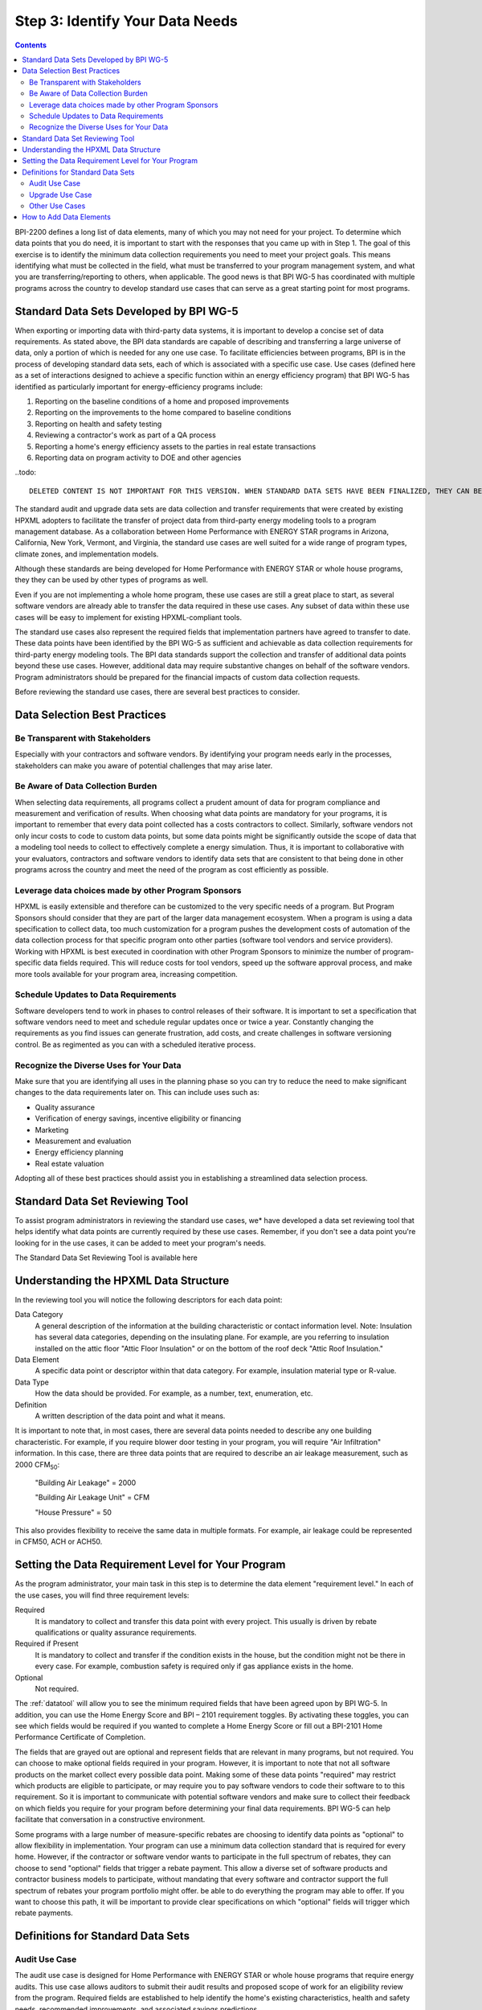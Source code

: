 .. _step3:

Step 3: Identify Your Data Needs
################################

.. todo::

    CAROLINE SHOULD REVIEW THIS SECTION FOR TONE ONCE REVISED

.. contents::

BPI-2200 defines a long list of data elements, many of which you may not need
for your project. To determine which data points that you do need, it is important
to start with the responses that you came up with in Step 1. The goal of this
exercise is to identify the minimum data collection requirements you need to
meet your project goals. This means identifying what must be collected in the
field, what must be transferred to your program management system, and what you
are transferring/reporting to others, when applicable. The good news is that
BPI WG-5 has coordinated with multiple programs across the country to develop
standard use cases that can serve as a great starting point for most programs.

Standard Data Sets Developed by BPI WG-5
****************************************

When exporting or importing data with third-party data systems, it is important
to develop a concise set of data requirements. As stated above, the BPI data
standards are capable of describing and transferring a large universe of data,
only a portion of which is needed for any one use case. To facilitate
efficiencies between programs, BPI is in the process of developing standard
data sets, each of which is associated with a specific use case. Use cases
(defined here as a set of interactions designed to achieve a specific function
within an energy efficiency program) that BPI WG-5 has identified as
particularly important for energy-efficiency programs include:

#. Reporting on the baseline conditions of a home and proposed improvements
#. Reporting on the improvements to the home compared to baseline conditions
#. Reporting on health and safety testing
#. Reviewing a contractor's work as part of a QA process
#. Reporting a home's energy efficiency assets to the parties in real estate transactions
#. Reporting data on program activity to DOE and other agencies

..todo::

    DELETED CONTENT IS NOT IMPORTANT FOR THIS VERSION. WHEN STANDARD DATA SETS HAVE BEEN FINALIZED, THEY CAN BE MENTIONED HERE

The standard audit and upgrade data sets are data collection and transfer
requirements that were created by existing HPXML adopters to facilitate the
transfer of project data from third-party energy modeling tools to a program
management database. As a collaboration between Home Performance with ENERGY STAR programs in
Arizona, California, New York, Vermont, and Virginia, the standard use cases
are well suited for a wide range of program types, climate zones, and
implementation models.

Although these standards are being developed for Home Performance with ENERGY
STAR or whole house programs, they they can be used by other types of programs
as well. 

Even if you are not implementing a whole home program, these use cases are still
a great place to start, as several software vendors are already able to
transfer the data required in these use cases. Any subset of data within these
use cases will be easy to implement for existing HPXML-compliant tools. 

The standard use cases also represent the required fields that implementation
partners have agreed to transfer to date. These data points have been
identified by the BPI WG-5 as sufficient and achievable as data collection
requirements for third-party energy modeling tools. The BPI data standards
support the collection and transfer of additional data points beyond these use
cases. However, additional data may require substantive  changes on behalf of
the software vendors. Program administrators should be prepared for the financial
impacts of custom data collection requests.  

Before reviewing the standard use cases, there are several best practices to
consider.

Data Selection Best Practices
*****************************

Be Transparent with Stakeholders
================================

Especially with your contractors and software
vendors. By identifying your program needs early in the processes, stakeholders
can make you aware of potential challenges that may arise later.

Be Aware of Data Collection Burden
==================================

When selecting data requirements, all programs collect a prudent amount of data for program compliance and measurement and verification of results.  When choosing what data points are mandatory for your programs, it is important to remember that every data point collected has a costs contractors to collect.  Similarly, software
vendors not only incur costs to code to custom data points, but some data points
might be significantly outside the scope of data that a modeling tool needs to
collect to effectively complete a energy simulation.  Thus, it is important to collaborative with your evaluators, contractors and software vendors to identify data sets that are consistent to that being done in other programs across the country and meet the need of the program as cost efficiently as possible.   

Leverage data choices made by other Program Sponsors
====================================================

HPXML is easily extensible and therefore can be customized to the very specific
needs of a program.  But Program Sponsors should consider that they are part of the larger data management ecosystem.  When a program is using a data
specification to collect data, too much customization for a program pushes the
development costs of automation of the data collection process for that
specific program onto other parties (software tool vendors and service
providers).  Working with HPXML is best executed in coordination with other
Program Sponsors to minimize the number of program-specific data fields
required.  This will reduce costs for tool vendors, speed up the software
approval process, and make more tools available for your program area,
increasing competition. 

.. todo::

    THIS PARAGRAPH NEEDS TO BE TONED DOWN. EVERY PROGRAM, RIGHTLY OR WRONGLY, FEELS THAT THEY HAVE UNIQUE CIRCUMSTANCES THAT MAKE THEM SPECIAL AND REQUIRE SPECIAL DATA NEEDS. THEY DO NOT NEED TO BE TALKED DOWN TO.  THEY JUST NEED TO HEAR THAT MUCH OF WHAT THEY REQUIRE IS LIKLEY REQUIRED BY OTHER PROGRAMS AND THAT ANY SPECIAL DATA REQUIREMENTS CAN PROBABLY BE HANDLED BY AN EXISTING FIELD IN HPXML IF THE REQ IS CONSIDERED BROADLY ENOUGH.  IF THE REQ CAN'T BE HANDLED BY THE CURRENT HPXML, THEN THEY NEED TO UNDERSTAND THAT HPXML CAN BE REGULARLY REVISED TO ACCOUNT FOR THEIR SPECIAL NEEDS. THIS OPPORTUNITY FOR HPXML VERSION REVISION PROBABLY NEEDS TO BE DISCUSSED EARLIER ON IN THE GUIDE.

Schedule Updates to Data Requirements
=====================================

Software developers tend to work in phases to control releases of their
software. It is important to set a specification that software vendors need to
meet and schedule regular updates once or twice a year. Constantly changing the
requirements as you find issues can generate frustration, add costs, and create
challenges in software versioning control. Be as regimented as you can with a
scheduled iterative process.

Recognize the Diverse Uses for Your Data
========================================

Make sure that you are identifying all uses in the planning phase so you can
try to reduce the need to make significant changes to the data requirements
later on.  This can include uses such as:

* Quality assurance
* Verification of energy savings, incentive eligibility or financing
* Marketing
* Measurement and evaluation
* Energy efficiency planning
* Real estate valuation

Adopting all of these best practices should assist you in establishing a
streamlined data selection process.

.. _datatool:

Standard Data Set Reviewing Tool
********************************

To assist program administrators in reviewing the standard use cases, we* have
developed a data set reviewing tool that helps identify what data points are
currently required by these use cases.  Remember, if you don't see a data point
you're looking for in the use cases, it can be added to meet your program's
needs.

.. todo:: 

    \*WHO IS WE?

The Standard Data Set Reviewing Tool is available here

Understanding the HPXML Data Structure
**************************************

In the reviewing tool you will notice the following descriptors for each data
point:

Data Category 
    A general description of the information at the building characteristic
    or contact information level. Note: Insulation has several data categories,
    depending on the insulating plane. For example, are you referring to
    insulation installed on the attic floor "Attic Floor Insulation" or on the
    bottom of the roof deck "Attic Roof Insulation."
Data Element 
    A specific data point or descriptor within that data category. For
    example, insulation material type or R-value.
Data Type 
    How the data should be provided. For example, as a number, text,
    enumeration, etc.
Definition
    A written description of the data point and what it means.

It is important to note that, in most cases, there are several data points
needed to describe any one building characteristic. For example, if you require
blower door testing in your program, you will require "Air Infiltration"
information. In this case, there are three data points that are required to
describe an air leakage measurement, such as 2000 CFM\ :sub:`50`:

    "Building Air Leakage" = 2000

    "Building Air Leakage Unit" = CFM

    "House Pressure" = 50  

This also provides flexibility to receive the same data in multiple formats. For
example, air leakage could be represented in CFM50, ACH or ACH50.

Setting the Data Requirement Level for Your Program
***************************************************

As the program administrator, your main task in this step is to determine the
data element "requirement level."  In each of the use cases, you will find
three requirement levels:

Required
    It is mandatory to collect and transfer this data point with every
    project. This usually is driven by rebate qualifications or quality
    assurance requirements.
Required if Present   
    It is mandatory to collect and transfer if the condition exists in the
    house, but the condition might not be there in every case. For example,
    combustion safety is required only if gas appliance exists in the home.
Optional
    Not required.

The :ref:`datatool` will allow you to see the minimum required fields that have
been agreed upon by BPI WG-5. In addition, you can use the Home Energy Score
and BPI – 2101 requirement toggles. By activating these toggles, you can see
which fields would be required if you wanted to complete a Home Energy Score or
fill out a BPI-2101 Home Performance Certificate of Completion.

.. todo::

    review with robin

The fields that are grayed out are optional and represent fields that are
relevant in many programs, but not required. You can choose to make
optional fields required in your program. However, it is important to note
that not all software products on the market collect every possible data point.
Making some of these data points "required" may restrict which products
are eligible to participate, or may require you to pay software vendors to code their software to to this requirement.  So it is
important to communicate with potential software vendors and make sure to
collect their feedback on which fields you require for your program before determining your final data requirements. BPI
WG-5 can help facilitate that conversation in a constructive environment.

Some programs with a large number of measure-specific rebates are choosing
to identify data points as "optional" to allow flexibility in implementation. Your program can use a minimum
data collection standard that is required for every home. However, if the contractor or
software vendor wants to participate in the full spectrum of rebates, they can
choose to send "optional" fields that trigger a rebate payment. This allow a
diverse set of software products and contractor business models to participate,
without mandating that every software and contractor support the full spectrum of rebates your program portfolio might offer. be able  to do everything the program may able to offer. If you want to choose this path, it will be important to provide clear
specifications on which "optional" fields will trigger which rebate payments.

Definitions for Standard Data Sets
**********************************

Audit Use Case
==============

The audit use case is designed for Home Performance with ENERGY STAR or whole
house programs that require energy audits. This use case allows
auditors to submit their audit results and proposed scope of work for an
eligibility review from the program. Required fields are established to help
identify the home's existing characteristics, health and safety needs,
recommended improvements, and associated savings predictions. 

An example of an audit use case HPXML file can be found on the
`HPXML GitHub repository <https://github.com/hpxmlwg/hpxml/tree/hpxmlguide/examples>`_
and more technical description of the audit and upgrade use case can be found
in the software developer guide at :doc:`/software_developer/usecases/auditupgrade`.

Upgrade Use Case
================

The upgrade use case is designed to facilitate the transfer of completed home
performance with ENERGY STAR or whole house upgrade projects. This includes
the pre-upgrade condition of the home and a description of the installed
measures, as well as associated predicted savings. Required fields are
established to complete a full quality assurance review of all installed
measures and determine rebate or financing eligibility. The minimum
requirements reflect those most common between all of the HPXML-compliant programs so
far. Programs that offer more diverse rebates may need to consider changing
"optional" fields to "required" in order to meet program needs.

The upgrade use case HPXML file is very similar to the audit use case. The
differences are detailed in :doc:`/software_developer/usecases/auditupgrade`. 

Other Use Cases
===============

The standard use cases provided as a part of this guide are two primary use
cases that have been developed to date.  Standard use
cases that identify the data points need for both BPI-2101 certificate of
completion and the required data points to complete a DOE's HEScore are in development. Each use
case only uses a fraction of the data points that the HPXML standard can support. Over time, more use cases
will be developed to meet market needs.

A full list of HPXML data elements that can currently be incorporated into use
cases is available in the
`online schema documentation <http://hpxmlwg.github.io/hpxml/schemadoc/hpxml-2.0.0/index.html>`_.

How to Add Data Elements
************************

As you review the data sets and identify the fields that are required for your
implementation, it is possible to identify a data point you require that
is not in one of the pre-defined use cases or the HPXML standards as a whole. If this is
the case, BPI WG-5 can assist in adding the new data element and in identifying
how to incorporate it into the standard. In some cases this might include
added new elements to the standard to account for data points that could be
applicable across many programs.  However, if the data point is truly
unique to your program, WG-5 has also introduced "measure codes" that allow us
to assign a code for a specific measure in a specific program.  This
added flexibility without needing to modify the standards in all cases.

To submit a new data element for consideration, you can use the WG-5 github
account.  This way all members can see your recommendations and address them
immediately.  Follow the steps below to submit additional requests if needed:

#. If you have not already, sign up for a user account on
   `GitHub <https://github.com>`_.
#. Go to the
   `HPXML GitHub issues page <https://github.com/hpxmlwg/hpxml/issues/>`_.
#. Click "New Issue"
#. Fill out the form to ask your question or make your request. No need to assign a person, milestone, or label.
#. Click "Submit New Issue".

Once you have defined the use case you need for your program and have
identified all required fields, you are ready to proceed to the next step. 
Remember, this can be an iterative process. It is good to do your due diligence
in the planning process. However, even the best implementation plans will need
to be modified as you get the program to market and start running a large
number of homes through it. 

.. note::

    Make sure to schedule opportunities later in your
    implementation to check in on data requirements and adjust as needed.



